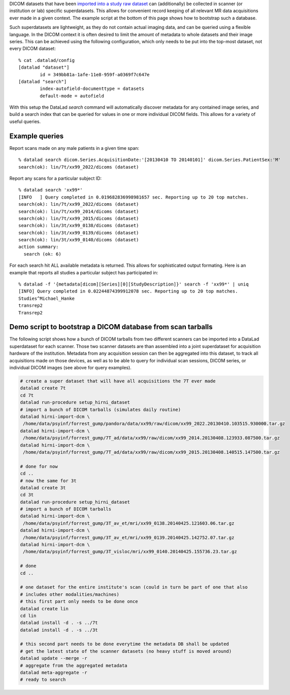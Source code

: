 DICOM datasets that have been `imported into a study raw dataset
<{filename}import_dicoms.rst>`_ can (additionally) be collected in scanner (or
institution or lab) specific superdatasets. This allows for convenient record
keeping of all relevant MR data acquisitions ever made in a given context.  The
example script at the bottom of this page shows how to bootstrap such a
database.

Such superdatasets are lightweight, as they do not contain actual imaging data,
and can be queried using a flexible language. In the DICOM context it is often
desired to limit the amount of metadata to whole datasets and their image
series. This can be achieved using the following configuration, which only needs
to be put into the top-most dataset, not every DICOM dataset::

   % cat .datalad/config
   [datalad "dataset"]
           id = 349bb81a-1afe-11e8-959f-a0369f7c647e
   [datalad "search"]
           index-autofield-documenttype = datasets
           default-mode = autofield

With this setup the DataLad `search` command will automatically discover
metadata for any contained image series, and build a search index that can be
queried for values in one or more individual DICOM fields. This allows for a
variety of useful queries.

Example queries
---------------

Report scans made on any male patients in a given time span::

   % datalad search dicom.Series.AcquisitionDate:'[20130410 TO 20140101]' dicom.Series.PatientSex:'M'
   search(ok): lin/7t/xx99_2022/dicoms (dataset)

Report any scans for a particular subject ID::

   % datalad search 'xx99*'
   [INFO   ] Query completed in 0.019682836998981657 sec. Reporting up to 20 top matches. 
   search(ok): lin/7t/xx99_2022/dicoms (dataset)
   search(ok): lin/7t/xx99_2014/dicoms (dataset)
   search(ok): lin/7t/xx99_2015/dicoms (dataset)
   search(ok): lin/3t/xx99_0138/dicoms (dataset)
   search(ok): lin/3t/xx99_0139/dicoms (dataset)
   search(ok): lin/3t/xx99_0140/dicoms (dataset)
   action summary:
     search (ok: 6)

For each search hit ALL available metadata is returned. This allows for sophisticated output formating.
Here is an example that reports all studies a particular subject has participated in::

   % datalad -f '{metadata[dicom][Series][0][StudyDescription]}' search -f 'xx99*' | uniq
   [INFO] Query completed in 0.02244874399912078 sec. Reporting up to 20 top matches. 
   Studies^Michael_Hanke
   transrep2
   Transrep2


Demo script to bootstrap a DICOM database from scan tarballs
------------------------------------------------------------

The following script shows how a bunch of DICOM tarballs from two different
scanners can be imported into a DataLad superdataset for each scanner. Those
two scanner datasets are than assembled into a joint superdataset for
acquisition hardware of the institution. Metadata from any acquisition session can then
be aggregated into this dataset, to track all acquisitions made on those
devices, as well as to be able to query for individual scan sessions, DICOM
series, or individual DICOM images (see above for query examples).

.. code-block:: sh

   # create a super dataset that will have all acquisitions the 7T ever made
   datalad create 7t
   cd 7t
   datalad run-procedure setup_hirni_dataset
   # import a bunch of DICOM tarballs (simulates daily routine)
   datalad hirni-import-dcm \
    /home/data/psyinf/forrest_gump/pandora/data/xx99/raw/dicom/xx99_2022.20130410.103515.930000.tar.gz
   datalad hirni-import-dcm \
    /home/data/psyinf/forrest_gump/7T_ad/data/xx99/raw/dicom/xx99_2014.20130408.123933.087500.tar.gz
   datalad hirni-import-dcm \
    /home/data/psyinf/forrest_gump/7T_ad/data/xx99/raw/dicom/xx99_2015.20130408.140515.147500.tar.gz

   # done for now
   cd ..
   # now the same for 3t
   datalad create 3t
   cd 3t
   datalad run-procedure setup_hirni_dataset
   # import a bunch of DICOM tarballs
   datalad hirni-import-dcm \
    /home/data/psyinf/forrest_gump/3T_av_et/mri/xx99_0138.20140425.121603.06.tar.gz
   datalad hirni-import-dcm \
    /home/data/psyinf/forrest_gump/3T_av_et/mri/xx99_0139.20140425.142752.07.tar.gz
   datalad hirni-import-dcm \
    /home/data/psyinf/forrest_gump/3T_visloc/mri/xx99_0140.20140425.155736.23.tar.gz

   # done
   cd ..

   # one dataset for the entire institute's scan (could in turn be part of one that also
   # includes other modalities/machines)
   # this first part only needs to be done once
   datalad create lin
   cd lin
   datalad install -d . -s ../7t
   datalad install -d . -s ../3t

   # this second part needs to be done everytime the metadata DB shall be updated
   # get the latest state of the scanner datasets (no heavy stuff is moved around)
   datalad update --merge -r
   # aggregate from the aggregated metadata
   datalad meta-aggregate -r
   # ready to search
